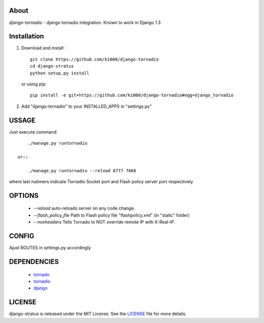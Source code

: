 About
-----

*django-tornadio* - django tornadio integration.
Known to work in Django 1.3


Installation
------------


1. Download and install::

        git clone https://github.com/k1000/django-tornadio
        cd django-stratus
        python setup.py install

   or using pip::     
    
        pip install -e git+https://github.com/k1000/django-tornadio#egg=django_tornadio

2. Add "django-tornadio" to your INSTALLED_APPS in "settings.py" 

USSAGE
------

Just execute command::

        ./manage.py runtornadio

    or::

        ./manage.py runtornadio --reload 8777 7666

where last nubmers indicate Tornadio Socket port and Flash policy server port respectively

OPTIONS
-------

     * *--reload* auto-reloads server on any code change.
     * *--flash_policy_file* Path to Flash policy file "flashpolicy.xml" (in "static" folder)
     * *--noxheaders* Tells Tornado to NOT override remote IP with X-Real-IP.

CONFIG
------

Ajust ROUTES in settings.py accordingly

DEPENDENCIES
------------
    * tornado_
    * tornadio_
    * django_
    
    
LICENSE
-------

django-stratus is released under the MIT License. See the LICENSE_ file for more
details.

.. _LICENSE: https://github.com/k1000/django-stratus/blob/master/LICENSE
.. _tornado: https://github.com/facebook/tornado
.. _tornadio: https://github.com/MrJoes/tornadio
.. _django: https://www.djangoproject.com/